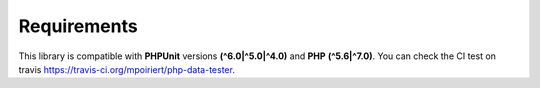 Requirements
============
This library is compatible with **PHPUnit** versions **(^6.0|^5.0|^4.0)** and **PHP** **(^5.6|^7.0)**.
You can check the CI test on travis https://travis-ci.org/mpoiriert/php-data-tester.